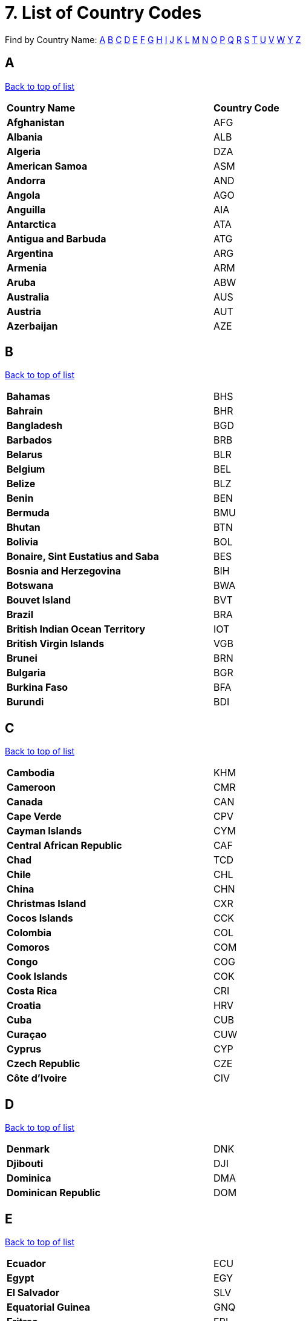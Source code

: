 = 7. List of Country Codes
:site-section: CountryCodes
:imagesDir: images
:stylesDir: stylesheets
:sourceDir: ../src/main/java
:xrefstyle: full
ifdef::env-github[]
:tip-caption: :bulb:
:note-caption: :information_source:
:warning-caption: :warning:
:experimental:
endif::[]
:repoURL: https://github.com/CS2103-AY1819S2-W11-3/main


// tag::countrycodesdoc[]
[discrete]
[[TOP]]

Find by Country Name: <<A,A>> <<B,B>> <<C,C>> <<D,D>> <<E,E>> <<F,F>> <<G,G>> <<H,H>> <<I,I>> <<J,J>> <<K,K>>
<<L,L>>
<<M,M>> <<N,N>> <<O,O>> <<P,P>> <<Q,Q>> <<R,R>> <<S,S>> <<T,T>> <<U,U>> <<V,V>> <<W,W>> <<Y,Y>> <<Z,Z>>
[discrete]
[[A]]
[discrete]
== A
<<TOP,Back to top of list>>
[width="60%",cols="40%,20%"]
|=======================================================================
|**Country Name** | *Country Code*
|*Afghanistan* | AFG
|*Albania* | ALB
|*Algeria* | DZA
|*American Samoa* | ASM
|*Andorra* | AND
|*Angola* | AGO
|*Anguilla* | AIA
|*Antarctica* | ATA
|*Antigua and Barbuda* | ATG
|*Argentina* | ARG
|*Armenia* | ARM
|*Aruba* | ABW
|*Australia* | AUS
|*Austria* | AUT
|*Azerbaijan* | AZE
|=======================================================================

[discrete]
[[B]]
[discrete]
== B
<<TOP,Back to top of list>>
[width="60%",cols="40%,20%"]
|=======================================================================
|*Bahamas* | BHS
|*Bahrain* | BHR
|*Bangladesh* | BGD
|*Barbados* | BRB
|*Belarus* | BLR
|*Belgium* | BEL
|*Belize* | BLZ
|*Benin* | BEN
|*Bermuda* | BMU
|*Bhutan* | BTN
|*Bolivia* | BOL
|*Bonaire, Sint Eustatius and Saba* | BES
|*Bosnia and Herzegovina* | BIH
|*Botswana* | BWA
|*Bouvet Island* | BVT
|*Brazil* | BRA
|*British Indian Ocean Territory* | IOT
|*British Virgin Islands* | VGB
|*Brunei* | BRN
|*Bulgaria* | BGR
|*Burkina Faso* | BFA
|*Burundi* | BDI
|=======================================================================
[discrete]
[[C]]
[discrete]
== C
<<TOP,Back to top of list>>
[width="60%",cols="40%,20%"]
|=======================================================================
|*Cambodia* | KHM
|*Cameroon* | CMR
|*Canada* | CAN
|*Cape Verde* | CPV
|*Cayman Islands* | CYM
|*Central African Republic* | CAF
|*Chad* | TCD
|*Chile* | CHL
|*China* | CHN
|*Christmas Island* | CXR
|*Cocos Islands* | CCK
|*Colombia* | COL
|*Comoros* | COM
|*Congo* | COG
|*Cook Islands* | COK
|*Costa Rica* | CRI
|*Croatia* | HRV
|*Cuba* | CUB
|*Curaçao* | CUW
|*Cyprus* | CYP
|*Czech Republic* | CZE
|*Côte d'Ivoire* | CIV
|=======================================================================
[discrete]
[[D]]
[discrete]
== D
<<TOP,Back to top of list>>
[width="60%",cols="40%,20%"]
|=======================================================================
|*Denmark* | DNK
|*Djibouti* | DJI
|*Dominica* | DMA
|*Dominican Republic* | DOM
|=======================================================================
[discrete]
[[E]]
[discrete]
== E
<<TOP,Back to top of list>>
[width="60%",cols="40%,20%"]
|=======================================================================
|*Ecuador* | ECU
|*Egypt* | EGY
|*El Salvador* | SLV
|*Equatorial Guinea* | GNQ
|*Eritrea* | ERI
|*Estonia* | EST
|*Ethiopia* | ETH
|=======================================================================
[discrete]
[[F]]
[discrete]
== F
<<TOP,Back to top of list>>
[width="60%",cols="40%,20%"]
|=======================================================================
|*Falkland Islands* | FLK
|*Faroe Islands* | FRO
|*Fiji* | FJI
|*Finland* | FIN
|*France* | FRA
|*French Guiana* | GUF
|*French Polynesia* | PYF
|*French Southern Territories* | ATF
|=======================================================================
[discrete]
[[G]]
[discrete]
== G
<<TOP,Back to top of list>>
[width="60%",cols="40%,20%"]
|=======================================================================
|*Gabon* | GAB
|*Gambia* | GMB
|*Georgia* | GEO
|*Germany* | DEU
|*Ghana* | GHA
|*Gibraltar* | GIB
|*Greece* | GRC
|*Greenland* | GRL
|*Grenada* | GRD
|*Guadeloupe* | GLP
|*Guam* | GUM
|*Guatemala* | GTM
|*Guernsey* | GGY
|*Guinea* | GIN
|*Guinea-Bissau* | GNB
|*Guyana* | GUY
|=======================================================================
[discrete]
[[H]]
[discrete]
== H
<<TOP,Back to top of list>>
[width="60%",cols="40%,20%"]
|=======================================================================
|*Haiti* | HTI
|*Heard Island And McDonald Islands* | HMD
|*Honduras* | HND
|*Hong Kong* | HKG
|*Hungary* | HUN
|=======================================================================
[discrete]
[[I]]
[discrete]
== I
<<TOP,Back to top of list>>
[width="60%",cols="40%,20%"]
|=======================================================================
|*Iceland* | ISL
|*India* | IND
|*Indonesia* | IDN
|*Iran* | IRN
|*Iraq* | IRQ
|*Ireland* | IRL
|*Isle Of Man* | IMN
|*Israel* | ISR
|*Italy* | ITA
|=======================================================================
[discrete]
[[J]]
[discrete]
= J
<<TOP,Back to top of list>>
[width="60%",cols="40%,20%"]
|=======================================================================
|*Jamaica* | JAM
|*Japan* | JPN
|*Jersey* | JEY
|*Jordan* | JOR
|=======================================================================
[discrete]
[[K]]
[discrete]
== K
<<TOP,Back to top of list>>
[width="60%",cols="40%,20%"]
|=======================================================================
|*Kazakhstan* | KAZ
|*Kenya* | KEN
|*Kiribati* | KIR
|*Kuwait* | KWT
|*Kyrgyzstan* | KGZ
|=======================================================================
[discrete]
[[L]]
[discrete]
== L
<<TOP,Back to top of list>>
[width="60%",cols="40%,20%"]
|=======================================================================
|*Laos* | LAO
|*Latvia* | LVA
|*Lebanon* | LBN
|*Lesotho* | LSO
|*Liberia* | LBR
|*Libya* | LBY
|*Liechtenstein* | LIE
|*Lithuania* | LTU
|*Luxembourg* | LUX
|=======================================================================
[discrete]
[[M]]
[discrete]
== M
<<TOP,Back to top of list>>
[width="60%",cols="40%,20%"]
|=======================================================================
|*Macao* | MAC
|*Macedonia* | MKD
|*Madagascar* | MDG
|*Malawi* | MWI
|*Malaysia* | MYS
|*Maldives* | MDV
|*Mali* | MLI
|*Malta* | MLT
|*Marshall Islands* | MHL
|*Martinique* | MTQ
|*Mauritania* | MRT
|*Mauritius* | MUS
|*Mayotte* | MYT
|*Mexico* | MEX
|*Micronesia* | FSM
|*Moldova* | MDA
|*Monaco* | MCO
|*Mongolia* | MNG
|*Montenegro* | MNE
|*Montserrat* | MSR
|*Morocco* | MAR
|*Mozambique* | MOZ
|*Myanmar* | MMR
|=======================================================================
[discrete]
[[N]]
[discrete]
== N
<<TOP,Back to top of list>>
[width="60%",cols="40%,20%"]
|=======================================================================
|*Namibia* | NAM
|*Nauru* | NRU
|*Nepal* | NPL
|*Netherlands Antilles* | ANT
|*Netherlands* | NLD
|*New Caledonia* | NCL
|*New Zealand* | NZL
|*Nicaragua* | NIC
|*Niger* | NER
|*Nigeria* | NGA
|*Niue* | NIU
|*Norfolk Island* | NFK
|*North Korea* | PRK
|*Northern Mariana Islands* | MNP
|*Norway* | NOR
|=======================================================================
[discrete]
[[O]]
[discrete]
== O
<<TOP,Back to top of list>>
[width="60%",cols="40%,20%"]
|=======================================================================
|*Oman* | OMN
|=======================================================================
[discrete]
[[P]]
[discrete]
== P
<<TOP,Back to top of list>>
[width="60%",cols="40%,20%"]
|=======================================================================
|*Pakistan* | PAK
|*Palau* | PLW
|*Palestine* | PSE
|*Panama* | PAN
|*Papua New Guinea* | PNG
|*Paraguay* | PRY
|*Peru* | PER
|*Philippines* | PHL
|*Pitcairn* | PCN
|*Poland* | POL
|*Portugal* | PRT
|*Puerto Rico* | PRI
|=======================================================================
[discrete]
[[Q]]
[discrete]
== Q
<<TOP,Back to top of list>>
[width="60%",cols="40%,20%"]
|=======================================================================
|*Qatar* | QAT
|=======================================================================
[discrete]
[[R]]
[discrete]
== R
<<TOP,Back to top of list>>
[width="60%",cols="40%,20%"]
|=======================================================================
|*Reunion* | REU
|*Romania* | ROU
|*Russia* | RUS
|*Rwanda* | RWA
|=======================================================================
[discrete]
[[S]]
[discrete]
== S
<<TOP,Back to top of list>>
[width="60%",cols="40%,20%"]
|=======================================================================
|*Saint Barthélemy* | BLM
|*Saint Helena* | SHN
|*Saint Kitts And Nevis* | KNA
|*Saint Lucia* | LCA
|*Saint Martin* | MAF
|*Saint Pierre And Miquelon* | SPM
|*Saint Vincent And The Grenadines* | VCT
|*Samoa* | WSM
|*San Marino* | SMR
|*Sao Tome And Principe* | STP
|*Saudi Arabia* | SAU
|*Senegal* | SEN
|*Serbia* | SRB
|*Seychelles* | SYC
|*Sierra Leone* | SLE
|*Singapore* | SGP
|*Sint Maarten (Dutch part)* | SXM
|*Slovakia* | SVK
|*Slovenia* | SVN
|*Solomon Islands* | SLB
|*Somalia* | SOM
|*South Africa* | ZAF
|*South Georgia And The South Sandwich Islands* | SGS
|*South Korea* | KOR
|*South Sudan* | SSD
|*Spain* | ESP
|*Sri Lanka* | LKA
|*Sudan* | SDN
|*Suriname* | SUR
|*Svalbard And Jan Mayen* | SJM
|*Swaziland* | SWZ
|*Sweden* | SWE
|*Switzerland* | CHE
|*Syria* | SYR
|=======================================================================
[discrete]
[[T]]
[discrete]
== T
<<TOP,Back to top of list>>
[width="60%",cols="40%,20%"]
|=======================================================================
|*Taiwan* | TWN
|*Tajikistan* | TJK
|*Tanzania* | TZA
|*Thailand* | THA
|*The Democratic Republic Of Congo* | COD
|*Timor-Leste* | TLS
|*Togo* | TGO
|*Tokelau* | TKL
|*Tonga* | TON
|*Trinidad and Tobago* | TTO
|*Tunisia* | TUN
|*Turkey* | TUR
|*Turkmenistan* | TKM
|*Turks And Caicos Islands* | TCA
|*Tuvalu* | TUV
|=======================================================================
[discrete]
[[U]]
[discrete]
== U
<<TOP,Back to top of list>>
[width="60%",cols="40%,20%"]
|=======================================================================
|*U.S. Virgin Islands* | VIR
|*Uganda* | UGA
|*Ukraine* | UKR
|*United Arab Emirates* | ARE
|*United Kingdom* | GBR
|*United States Minor Outlying Islands* | UMI
|*United States* | USA
|*Uruguay* | URY
|*Uzbekistan* | UZB
|=======================================================================
[discrete]
[[V]]
[discrete]
== V
<<TOP,Back to top of list>>
[width="60%",cols="40%,20%"]
|=======================================================================
|*Vanuatu* | VUT
|*Vatican* | VAT
|*Venezuela* | VEN
|*Vietnam* | VNM
|=======================================================================
[discrete]
[[W]]
[discrete]
= W
<<TOP,Back to top of list>>
[width="60%",cols="40%,20%"]
|=======================================================================
|*Wallis And Futuna* | WLF
|*Western Sahara* | ESH
|=======================================================================
[discrete]
[[Y]]
[discrete]
== Y
<<TOP,Back to top of list>>
[width="60%",cols="40%,20%"]
|=======================================================================
|*Yemen* | YEM
|=======================================================================
[discrete]
[[Z]]
[discrete]
== Z
<<TOP,Back to top of list>>
[width="60%",cols="40%,20%"]
|=======================================================================
|*Zambia* | ZMB
|*Zimbabwe* | ZWE
|=======================================================================
// end::countrycodesdoc[]
{sp} +
